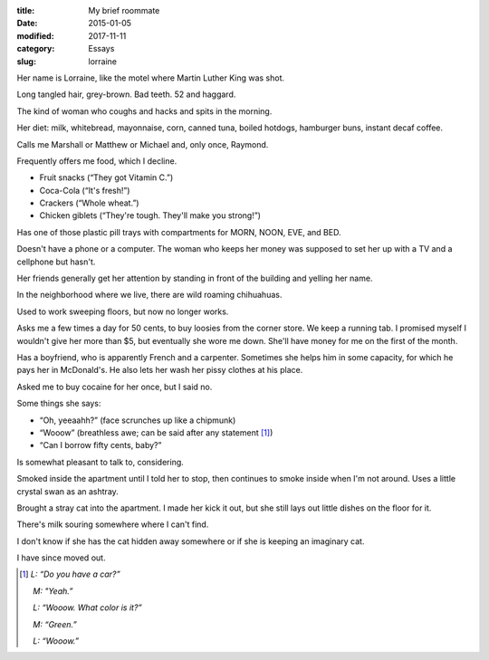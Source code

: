 :title:  My brief roommate
:date:   2015-01-05
:modified: 2017-11-11
:category: Essays
:slug: lorraine

Her name is Lorraine, like the motel where Martin Luther King was shot.

Long tangled hair, grey-brown. Bad teeth. 52 and haggard.

The kind of woman who coughs and hacks and spits in the morning.

Her diet: milk, whitebread, mayonnaise, corn, canned tuna, boiled
hotdogs, hamburger buns, instant decaf coffee.

Calls me Marshall or Matthew or Michael and, only once, Raymond.

Frequently offers me food, which I decline.

* Fruit snacks (“They got Vitamin C.”)
* Coca-Cola (“It's fresh!”)
* Crackers (“Whole wheat.”)
* Chicken giblets (“They're tough. They'll make you strong!”)

Has one of those plastic pill trays with compartments for MORN, NOON,
EVE, and BED.

Doesn't have a phone or a computer. The woman who keeps her money was
supposed to set her up with a TV and a cellphone but hasn't.

Her friends generally get her attention by standing in front of the
building and yelling her name.

In the neighborhood where we live, there are wild roaming chihuahuas.

Used to work sweeping floors, but now no longer works.

Asks me a few times a day for 50 cents, to buy loosies from the corner
store. We keep a running tab. I promised myself I wouldn't give her more
than $5, but eventually she wore me down. She'll have money for me on
the first of the month.

Has a boyfriend, who is apparently French and a carpenter. Sometimes she
helps him in some capacity, for which he pays her in McDonald's. He also
lets her wash her pissy clothes at his place.

Asked me to buy cocaine for her once, but I said no.

Some things she says:

* “Oh, yeeaahh?” (face scrunches up like a chipmunk)
* “Wooow” (breathless awe; can be said after any statement [1]_)
* “Can I borrow fifty cents, baby?”

Is somewhat pleasant to talk to, considering.

Smoked inside the apartment until I told her to stop, then continues to
smoke inside when I'm not around. Uses a little crystal swan as an
ashtray.

Brought a stray cat into the apartment. I made her kick it out, but she
still lays out little dishes on the floor for it.

There's milk souring somewhere where I can't find.

I don't know if she has the cat hidden away somewhere or if she is
keeping an imaginary cat.

I have since moved out.

.. [1] *L: “Do you have a car?”*

       *M: "Yeah.”*

       *L: “Wooow. What color is it?”*

       *M: “Green.”*

       *L: “Wooow.”*
